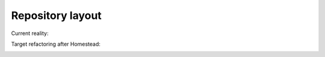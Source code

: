 
Repository layout
================================================================================

Current reality:

..  image:: http://doublethinkco.github.io/webthree-umbrella-cross/images/dependency_graph.svg

Target refactoring after Homestead:

..  image:: http://doublethinkco.github.io/webthree-umbrella-cross/images/target_dependency_graph.svg

